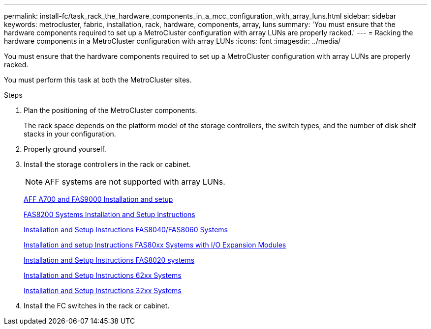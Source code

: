 ---
permalink: install-fc/task_rack_the_hardware_components_in_a_mcc_configuration_with_array_luns.html
sidebar: sidebar
keywords: metrocluster, fabric, installation, rack, hardware, components, array, luns
summary: 'You must ensure that the hardware components required to set up a MetroCluster configuration with array LUNs are properly racked.'
---
= Racking the hardware components in a MetroCluster configuration with array LUNs
:icons: font
:imagesdir: ../media/

[.lead]
You must ensure that the hardware components required to set up a MetroCluster configuration with array LUNs are properly racked.

You must perform this task at both the MetroCluster sites.

.Steps
. Plan the positioning of the MetroCluster components.
+
The rack space depends on the platform model of the storage controllers, the switch types, and the number of disk shelf stacks in your configuration.

. Properly ground yourself.
. Install the storage controllers in the rack or cabinet.
+
NOTE: AFF systems are not supported with array LUNs.
+
http://docs.netapp.com/platstor/index.jsp?topic=%2Fcom.netapp.doc.hw-9000-install-setup%2Fhome.html[AFF A700 and FAS9000 Installation and setup]
+
https://library.netapp.com/ecm/ecm_download_file/ECMLP2316769[FAS8200 Systems Installation and Setup Instructions]
+
https://library.netapp.com/ecm/ecm_download_file/ECMP1199907[Installation and Setup Instructions FAS8040/FAS8060 Systems]
+
https://library.netapp.com/ecm/ecm_download_file/ECMP1504186[Installation and setup Instructions FAS80xx Systems with I/O Expansion Modules]
+
https://library.netapp.com/ecm/ecm_download_file/ECMP1199906[Installation and Setup Instructions FAS8020 systems]
+
https://library.netapp.com/ecm/ecm_download_file/ECMP1147995[Installation and Setup Instructions 62xx Systems]
+
https://library.netapp.com/ecm/ecm_download_file/ECMP1213632[Installation and Setup Instructions 32xx Systems]

. Install the FC switches in the rack or cabinet.
